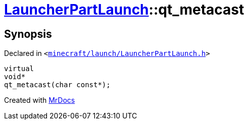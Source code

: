 [#LauncherPartLaunch-qt_metacast]
= xref:LauncherPartLaunch.adoc[LauncherPartLaunch]::qt&lowbar;metacast
:relfileprefix: ../
:mrdocs:


== Synopsis

Declared in `&lt;https://github.com/PrismLauncher/PrismLauncher/blob/develop/minecraft/launch/LauncherPartLaunch.h#L25[minecraft&sol;launch&sol;LauncherPartLaunch&period;h]&gt;`

[source,cpp,subs="verbatim,replacements,macros,-callouts"]
----
virtual
void*
qt&lowbar;metacast(char const*);
----



[.small]#Created with https://www.mrdocs.com[MrDocs]#
